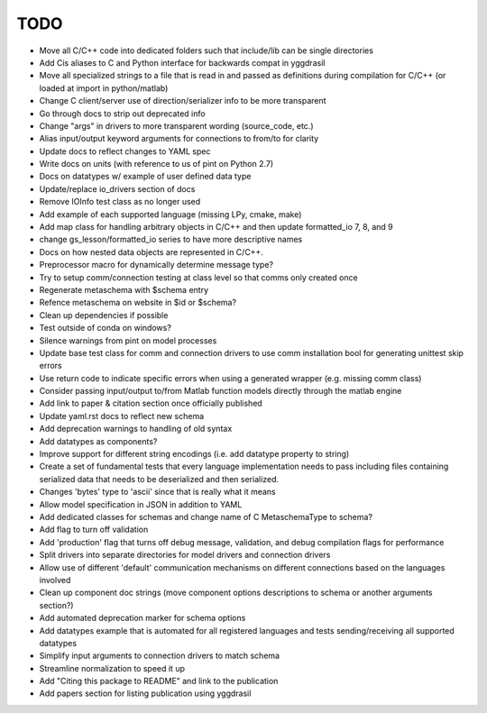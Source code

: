 
TODO
====

* Move all C/C++ code into dedicated folders such that include/lib can be single directories
* Add Cis aliases to C and Python interface for backwards compat in yggdrasil
* Move all specialized strings to a file that is read in and passed as definitions during compilation for C/C++ (or loaded at import in python/matlab)
* Change C client/server use of direction/serializer info to be more transparent
* Go through docs to strip out deprecated info
* Change "args" in drivers to more transparent wording (source_code, etc.)
* Alias input/output keyword arguments for connections to from/to for clarity
* Update docs to reflect changes to YAML spec
* Write docs on units (with reference to us of pint on Python 2.7)
* Docs on datatypes w/ example of user defined data type
* Update/replace io_drivers section of docs
* Remove IOInfo test class as no longer used
* Add example of each supported language (missing LPy, cmake, make)
* Add map class for handling arbitrary objects in C/C++ and then update formatted_io 7, 8, and 9
* change gs_lesson/formatted_io series to have more descriptive names
* Docs on how nested data objects are represented in C/C++.
* Preprocessor macro for dynamically determine message type?
* Try to setup comm/connection testing at class level so that comms only created once
* Regenerate metaschema with $schema entry
* Refence metaschema on website in $id or $schema?
* Clean up dependencies if possible
* Test outside of conda on windows?
* Silence warnings from pint on model processes
* Update base test class for comm and connection drivers to use comm installation bool for generating unittest skip errors
* Use return code to indicate specific errors when using a generated wrapper (e.g. missing comm class)
* Consider passing input/output to/from Matlab function models directly through the matlab engine
* Add link to paper & citation section once officially published
* Update yaml.rst docs to reflect new schema
* Add deprecation warnings to handling of old syntax
* Add datatypes as components?
* Improve support for different string encodings (i.e. add datatype property to string)
* Create a set of fundamental tests that every language implementation needs to pass including files containing serialized data that needs to be deserialized and then serialized.
* Changes 'bytes' type to 'ascii' since that is really what it means
* Allow model specification in JSON in addition to YAML
* Add dedicated classes for schemas and change name of C MetaschemaType to schema?
* Add flag to turn off validation
* Add 'production' flag that turns off debug message, validation, and debug compilation flags for performance
* Split drivers into separate directories for model drivers and connection drivers
* Allow use of different 'default' communication mechanisms on different connections based on the languages involved
* Clean up component doc strings (move component options descriptions to schema or another arguments section?)
* Add automated deprecation marker for schema options
* Add datatypes example that is automated for all registered languages and tests sending/receiving all supported datatypes
* Simplify input arguments to connection drivers to match schema
* Streamline normalization to speed it up
* Add "Citing this package to README" and link to the publication
* Add papers section for listing publication using yggdrasil
